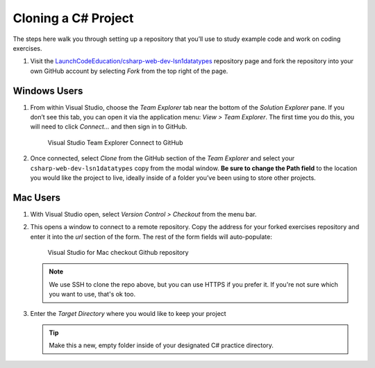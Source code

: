 .. _clone-csharp-project:

Cloning a C# Project
====================

The steps here walk you through setting up a repository that you’ll
use to study example code and work on coding exercises.

#. Visit the `LaunchCodeEducation/csharp-web-dev-lsn1datatypes <https://github.com/LaunchCodeEducation/csharp-web-dev-lsn1datatypes>`__
   repository page and fork the repository into your own GitHub account by
   selecting *Fork* from the top right of the page.

Windows Users
-------------

#. From within Visual Studio, choose the
   *Team Explorer* tab near the bottom of the *Solution Explorer* pane. If
   you don’t see this tab, you can open it via the application menu: *View
   > Team Explorer*. The first time you do this, you will need to click
   *Connect…* and then sign in to GitHub.

   .. figure:: ./figures/vs-windows-team-explorer.png
      :alt: Visual Studio Team Explorer Connect to GitHub

      Visual Studio Team Explorer Connect to GitHub

   

#. Once connected, select *Clone* from the GitHub section of the *Team Explorer* and select
   your ``csharp-web-dev-lsn1datatypes`` copy from the modal window. **Be sure to
   change the Path field** to the location you would like the project to
   live, ideally inside of a folder you’ve been using to store other
   projects.

Mac Users
---------

#. With Visual Studio open, select *Version Control > Checkout* from the menu bar. 

#. This opens a window to connect to a remote repository. Copy the address for your forked exercises repository 
   and enter it into the *url* section of the form. The rest of the form fields will auto-populate:

   .. figure:: ./figures/vsmac-checkout-github.png
      :alt: Visual Studio for Mac checkout Github repository

      Visual Studio for Mac checkout Github repository

   .. admonition:: Note

      We use SSH to clone the repo above, but you can use HTTPS if you prefer it.
      If you're not sure which you want to use, that's ok too.

#. Enter the *Target Directory* where you would like to keep your project

   .. admonition:: Tip
   
      Make this a new, empty folder inside of your designated C# practice directory.





